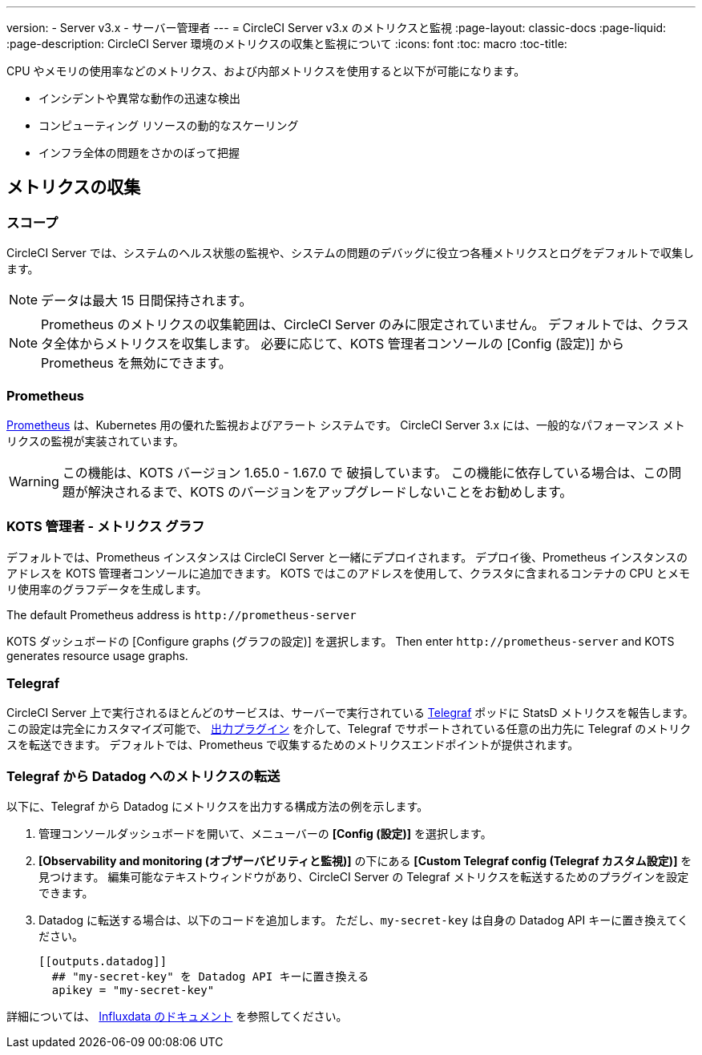 ---
version:
- Server v3.x
- サーバー管理者
---
= CircleCI Server v3.x のメトリクスと監視
:page-layout: classic-docs
:page-liquid:
:page-description: CircleCI Server 環境のメトリクスの収集と監視について 
:icons: font
:toc: macro
:toc-title:

CPU やメモリの使用率などのメトリクス、および内部メトリクスを使用すると以下が可能になります。

* インシデントや異常な動作の迅速な検出
* コンピューティング リソースの動的なスケーリング
* インフラ全体の問題をさかのぼって把握

toc::[]

== メトリクスの収集

=== スコープ
CircleCI Server では、システムのヘルス状態の監視や、システムの問題のデバッグに役立つ各種メトリクスとログをデフォルトで収集します。

NOTE: データは最大 15 日間保持されます。

NOTE: Prometheus のメトリクスの収集範囲は、CircleCI Server のみに限定されていません。 デフォルトでは、クラスタ全体からメトリクスを収集します。 必要に応じて、KOTS 管理者コンソールの [Config (設定)] から Prometheus を無効にできます。

=== Prometheus
https://prometheus.io/[Prometheus] は、Kubernetes 用の優れた監視およびアラート システムです。 CircleCI Server 3.x には、一般的なパフォーマンス メトリクスの監視が実装されています。

WARNING: この機能は、KOTS バージョン 1.65.0 - 1.67.0 で 破損しています。 この機能に依存している場合は、この問題が解決されるまで、KOTS のバージョンをアップグレードしないことをお勧めします。

=== KOTS 管理者 - メトリクス グラフ
デフォルトでは、Prometheus インスタンスは CircleCI Server と一緒にデプロイされます。 デプロイ後、Prometheus インスタンスのアドレスを KOTS 管理者コンソールに追加できます。 KOTS ではこのアドレスを使用して、クラスタに含まれるコンテナの CPU とメモリ使用率のグラフデータを生成します。

The default Prometheus address is `\http://prometheus-server`

KOTS ダッシュボードの [Configure graphs (グラフの設定)] を選択します。 Then enter `\http://prometheus-server` and KOTS generates resource usage graphs.

=== Telegraf
CircleCI Server 上で実行されるほとんどのサービスは、サーバーで実行されている https://www.influxdata.com/time-series-platform/telegraf/[Telegraf] ポッドに StatsD メトリクスを報告します。
この設定は完全にカスタマイズ可能で、 https://docs.influxdata.com/telegraf/v1.17/plugins/#output-plugins[出力プラグイン] を介して、Telegraf でサポートされている任意の出力先に Telegraf のメトリクスを転送できます。 デフォルトでは、Prometheus で収集するためのメトリクスエンドポイントが提供されます。

=== Telegraf から Datadog へのメトリクスの転送
以下に、Telegraf から Datadog にメトリクスを出力する構成方法の例を示します。

. 管理コンソールダッシュボードを開いて、メニューバーの *[Config (設定)]* を選択します。
. *[Observability and monitoring (オブザーバビリティと監視)]* の下にある *[Custom Telegraf config (Telegraf カスタム設定)]* を見つけます。 編集可能なテキストウィンドウがあり、CircleCI Server の Telegraf メトリクスを転送するためのプラグインを設定できます。
. Datadog に転送する場合は、以下のコードを追加します。 ただし、`my-secret-key` は自身の Datadog API キーに置き換えてください。
+
```
[[outputs.datadog]]
  ## "my-secret-key" を Datadog API キーに置き換える
  apikey = "my-secret-key"
```

詳細については、 https://docs.influxdata.com/telegraf/v1.17/plugins/#output-plugins[Influxdata のドキュメント] を参照してください。
